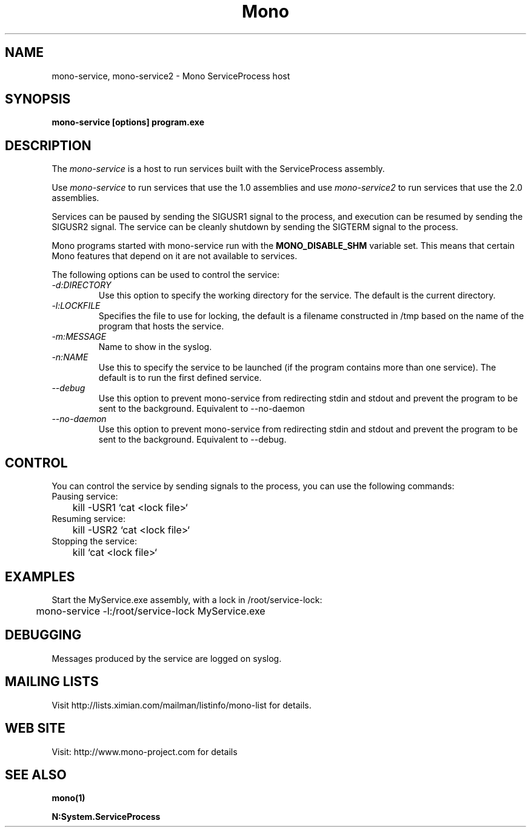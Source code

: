 .\" 
.\" mono-service manual page.
.\" (C) 2005 Novell, Inc. 
.\" Author:
.\"   Miguel de Icaza (miguel@gnu.org)
.\"
.de Sp \" Vertical space (when we can't use .PP)
.if t .sp .5v
.if n .sp
..
.TH Mono "mono-service"
.SH NAME
mono-service, mono-service2 \- Mono ServiceProcess host
.SH SYNOPSIS
.PP
.B mono-service [options] program.exe
.SH DESCRIPTION
The \fImono-service\fP is a host to run services built with the
ServiceProcess assembly.
.PP
Use \fImono-service\fP to run services that use the 1.0 assemblies and
use \fImono-service2\fP to run services that use the 2.0 assemblies.
.PP
Services can be paused by sending the SIGUSR1 signal to the process,
and execution can be resumed by sending the SIGUSR2 signal.   The
service can be cleanly shutdown by sending the SIGTERM signal to the
process. 
.PP
Mono programs started with mono-service run with the 
.B MONO_DISABLE_SHM
variable set.    This means that certain Mono features that depend on
it are not available to services.
.PP
The following options can be used to control the service:
.TP
.I "-d:DIRECTORY"
Use this option to specify the working directory for the service.  The
default is the current directory. 
.TP
.I "-l:LOCKFILE"
Specifies the file to use for locking, the default is a filename
constructed in /tmp based on the name of the program that hosts the
service. 
.TP
.I "-m:MESSAGE"
Name to show in the syslog.
.TP
.I "-n:NAME"
Use this to specify the service to be launched (if the program
contains more than one service).   The default is to run the first
defined service.
.TP
.I "--debug"
Use this option to prevent mono-service from redirecting stdin and
stdout and prevent the program to be sent to the background.
Equivalent to --no-daemon
.TP
.I "--no-daemon"
Use this option to prevent mono-service from redirecting stdin and
stdout and prevent the program to be sent to the background.
Equivalent to --debug.
.SH CONTROL
You can control the service by sending signals to the process, you can
use the following commands:
.TP
Pausing service:
.nf
	kill -USR1 `cat <lock file>`
.fi
.TP
Resuming service:
.nf
	kill -USR2 `cat <lock file>`
.fi
.TP
Stopping the service:
.nf
	kill `cat <lock file>`
.fi
.SH EXAMPLES
Start the MyService.exe assembly, with a lock in /root/service-lock:
.nf

	mono-service -l:/root/service-lock MyService.exe

.fi
.SH DEBUGGING
Messages produced by the service are logged on syslog.
.SH MAILING LISTS
Visit http://lists.ximian.com/mailman/listinfo/mono-list for details.
.SH WEB SITE
Visit: http://www.mono-project.com for details
.SH SEE ALSO
.BR mono(1)
.PP
.BR N:System.ServiceProcess

